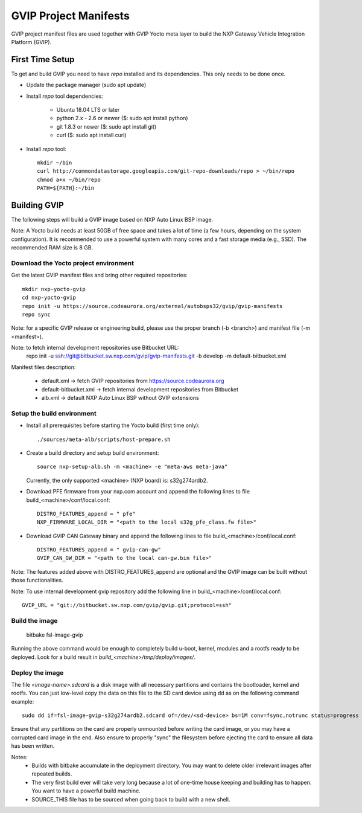 ======================
GVIP Project Manifests
======================

GVIP project manifest files are used together with GVIP Yocto meta layer to
build the NXP Gateway Vehicle Integration Platform (GVIP).

First Time Setup
================

To get and build GVIP you need to have `repo` installed and its dependencies.
This only needs to be done once.

- Update the package manager (sudo apt update)

- Install `repo` tool dependencies:

   - Ubuntu 18.04 LTS or later
   - python 2.x - 2.6 or newer ($: sudo apt install python)
   - git 1.8.3 or newer ($: sudo apt install git)
   - curl ($: sudo apt install curl)

- Install `repo` tool::

   mkdir ~/bin
   curl http://commondatastorage.googleapis.com/git-repo-downloads/repo > ~/bin/repo
   chmod a+x ~/bin/repo
   PATH=${PATH}:~/bin

Building GVIP
=============

The following steps will build a GVIP image based on NXP Auto Linux BSP image.

Note:
A Yocto build needs at least 50GB of free space and takes a lot of time (a few 
hours, depending on the system configuration). It is recommended to use a 
powerful system with many cores and a fast storage media (e.g., SSD).
The recommended RAM size is 8 GB.

Download the Yocto project environment
--------------------------------------

Get the latest GVIP manifest files and bring other required repositories::

  mkdir nxp-yocto-gvip
  cd nxp-yocto-gvip
  repo init -u https://source.codeaurora.org/external/autobsps32/gvip/gvip-manifests
  repo sync

Note: for a specific GVIP release or engineering build, please use the proper
branch (-b <branch>) and manifest file (-m <manifest>).

Note: to fetch internal development repositories use Bitbucket URL:
  repo init -u ssh://git@bitbucket.sw.nxp.com/gvip/gvip-manifests.git -b develop -m default-bitbucket.xml

Manifest files description:

 - default.xml -> fetch GVIP repositories from https://source.codeaurora.org
 - default-bitbucket.xml -> fetch internal development repositories from Bitbucket
 - alb.xml -> default NXP Auto Linux BSP without GVIP extensions

Setup the build environment
---------------------------

- Install all prerequisites before starting the Yocto build (first time only)::
   
   ./sources/meta-alb/scripts/host-prepare.sh

- Create a build directory and setup build environment::

   source nxp-setup-alb.sh -m <machine> -e "meta-aws meta-java"

  Currently, the only supported <machine> (NXP board) is: s32g274ardb2.

- Download PFE firmware from your nxp.com account and append the following lines 
  to file build_<machine>/conf/local.conf::

   DISTRO_FEATURES_append = " pfe"
   NXP_FIRMWARE_LOCAL_DIR = "<path to the local s32g_pfe_class.fw file>"

- Download GVIP CAN Gateway binary and append the following lines to file
  build_<machine>/conf/local.conf::
  
   DISTRO_FEATURES_append = " gvip-can-gw"
   GVIP_CAN_GW_DIR = "<path to the local can-gw.bin file>"

Note: The features added above with DISTRO_FEATURES_append are optional and the
GVIP image can be built without those functionalities.

Note: To use internal development gvip repository add the following line in
build_<machine>/conf/local.conf::

  GVIP_URL = "git://bitbucket.sw.nxp.com/gvip/gvip.git;protocol=ssh"

Build the image
---------------

  bitbake fsl-image-gvip
  
Running the above command would be enough to completely build u-boot, kernel,
modules and a rootfs ready to be deployed. Look for a build result in
`build_<machine>/tmp/deploy/images/`.

Deploy the image
----------------

The file `<image-name>.sdcard` is a disk image with all necessary partitions and
contains the bootloader, kernel and rootfs. You can just low-level copy the data
on this file to the SD card device using dd as on the following command example::

  sudo dd if=fsl-image-gvip-s32g274ardb2.sdcard of=/dev/<sd-device> bs=1M conv=fsync,notrunc status=progress && sync

Ensure that any partitions on the card are properly unmounted before writing
the card image, or you may have a corrupted card image in the end.
Also ensure to properly "sync" the filesystem before ejecting the card to ensure
all data has been written.

Notes:
 - Builds with bitbake accumulate in the deployment directory. You may want to
   delete older irrelevant images after repeated builds.

 - The very first build ever will take very long because a lot of one-time house 
   keeping and building has to happen. You want to have a powerful build machine.

 - SOURCE_THIS file has to be sourced when going back to build with a new shell.
